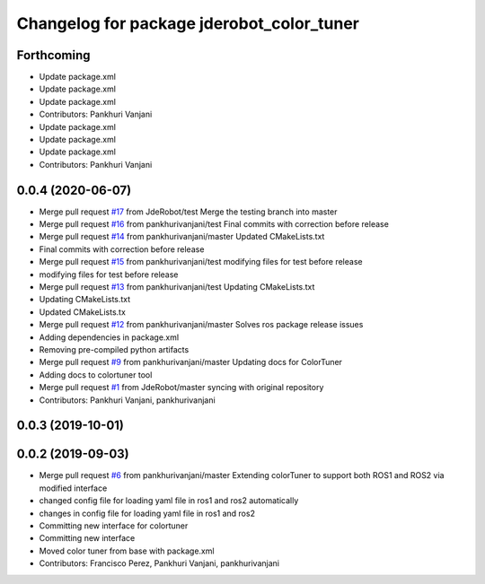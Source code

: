 ^^^^^^^^^^^^^^^^^^^^^^^^^^^^^^^^^^^^^^^^^^
Changelog for package jderobot_color_tuner
^^^^^^^^^^^^^^^^^^^^^^^^^^^^^^^^^^^^^^^^^^

Forthcoming
-----------
* Update package.xml
* Update package.xml
* Update package.xml
* Contributors: Pankhuri Vanjani

* Update package.xml
* Update package.xml
* Update package.xml
* Contributors: Pankhuri Vanjani

0.0.4 (2020-06-07)
------------------
* Merge pull request `#17 <https://github.com/JdeRobot/ColorTuner/issues/17>`_ from JdeRobot/test
  Merge the testing branch into master
* Merge pull request `#16 <https://github.com/JdeRobot/ColorTuner/issues/16>`_ from pankhurivanjani/test
  Final commits with correction before release
* Merge pull request `#14 <https://github.com/JdeRobot/ColorTuner/issues/14>`_ from pankhurivanjani/master
  Updated CMakeLists.txt
* Final commits with correction before release
* Merge pull request `#15 <https://github.com/JdeRobot/ColorTuner/issues/15>`_ from pankhurivanjani/test
  modifying files for test before release
* modifying files for test before release
* Merge pull request `#13 <https://github.com/JdeRobot/ColorTuner/issues/13>`_ from pankhurivanjani/test
  Updating CMakeLists.txt
* Updating CMakeLists.txt
* Updated CMakeLists.tx
* Merge pull request `#12 <https://github.com/JdeRobot/ColorTuner/issues/12>`_ from pankhurivanjani/master
  Solves ros package release issues
* Adding dependencies in package.xml
* Removing pre-compiled python artifacts
* Merge pull request `#9 <https://github.com/JdeRobot/ColorTuner/issues/9>`_ from pankhurivanjani/master
  Updating docs for ColorTuner
* Adding docs to colortuner tool
* Merge pull request `#1 <https://github.com/JdeRobot/ColorTuner/issues/1>`_ from JdeRobot/master
  syncing with original repository
* Contributors: Pankhuri Vanjani, pankhurivanjani

0.0.3 (2019-10-01)
------------------

0.0.2 (2019-09-03)
------------------
* Merge pull request `#6 <https://github.com/jderobot/colortuner/issues/6>`_ from pankhurivanjani/master
  Extending colorTuner to support both ROS1 and ROS2 via modified interface
* changed config file for loading yaml file in ros1 and ros2 automatically
* changes in config file for loading yaml file in ros1 and ros2
* Committing new interface for colortuner
* Committing new interface
* Moved color tuner from base with package.xml
* Contributors: Francisco Perez, Pankhuri Vanjani, pankhurivanjani
